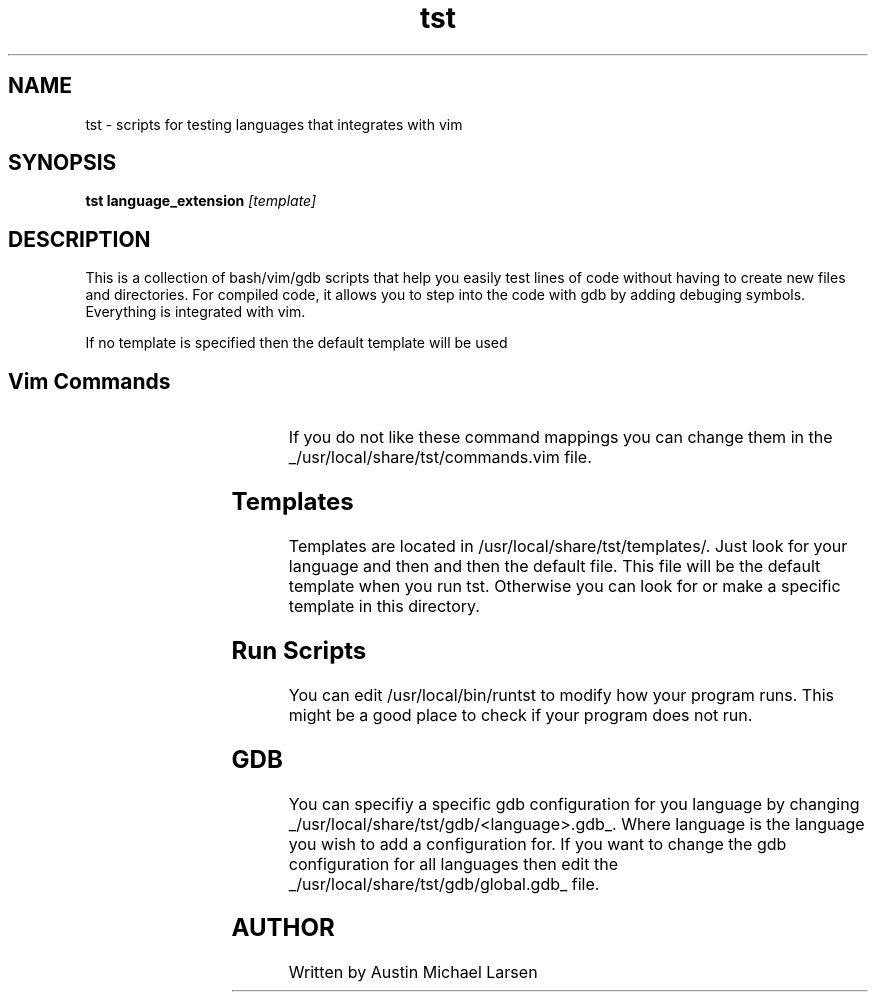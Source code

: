 .TH tst "1" "March 2024" "tst 1.0" "User Commands"
.SH NAME
tst \- scripts for testing languages that integrates with vim
.SH SYNOPSIS
.B tst
.B language_extension
.IR [template]
.SH DESCRIPTION
This is a collection of bash/vim/gdb scripts that help you easily test lines of
code without having to create new files and directories. For compiled code, it
allows you to step into the code with gdb by adding debuging symbols. Everything
is integrated with vim.

If no template is specified then the default template will be used

.SH Vim Commands
.RS
.TS
allbox;
lb lb
c l.
command	Action
\fI<leader>rt\fP	runs the program in split terminal
\fI<leader>rg\fP	runs gdb in split terminal
.TE
.RE

If you do not like these command mappings you can change them in the
_/usr/local/share/tst/commands.vim file.
.SH Templates
Templates are located in /usr/local/share/tst/templates/. Just look for your
language and then and then the default file. This file will be the default
template when you run tst. Otherwise you can look for or make a specific
template in this directory.
.SH Run Scripts
You can edit /usr/local/bin/runtst to modify how your program runs. This might
be a good place to check if your program does not run.
.SH GDB
You can specifiy a specific gdb configuration for you language by changing
_/usr/local/share/tst/gdb/<language>.gdb_. Where language is the language you
wish to add a configuration for. If you want to change the gdb configuration for
all languages then edit the _/usr/local/share/tst/gdb/global.gdb_ file.
.SH AUTHOR
.AU
Written by Austin Michael Larsen
